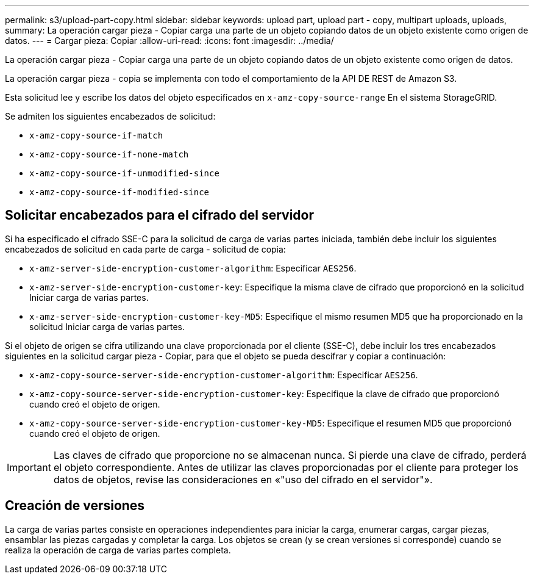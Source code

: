 ---
permalink: s3/upload-part-copy.html 
sidebar: sidebar 
keywords: upload part, upload part - copy, multipart uploads, uploads, 
summary: La operación cargar pieza - Copiar carga una parte de un objeto copiando datos de un objeto existente como origen de datos. 
---
= Cargar pieza: Copiar
:allow-uri-read: 
:icons: font
:imagesdir: ../media/


[role="lead"]
La operación cargar pieza - Copiar carga una parte de un objeto copiando datos de un objeto existente como origen de datos.

La operación cargar pieza - copia se implementa con todo el comportamiento de la API DE REST de Amazon S3.

Esta solicitud lee y escribe los datos del objeto especificados en `x-amz-copy-source-range` En el sistema StorageGRID.

Se admiten los siguientes encabezados de solicitud:

* `x-amz-copy-source-if-match`
* `x-amz-copy-source-if-none-match`
* `x-amz-copy-source-if-unmodified-since`
* `x-amz-copy-source-if-modified-since`




== Solicitar encabezados para el cifrado del servidor

Si ha especificado el cifrado SSE-C para la solicitud de carga de varias partes iniciada, también debe incluir los siguientes encabezados de solicitud en cada parte de carga - solicitud de copia:

* `x-amz-server-side-encryption-customer-algorithm`: Especificar `AES256`.
* `x-amz-server-side-encryption-customer-key`: Especifique la misma clave de cifrado que proporcionó en la solicitud Iniciar carga de varias partes.
* `x-amz-server-side-encryption-customer-key-MD5`: Especifique el mismo resumen MD5 que ha proporcionado en la solicitud Iniciar carga de varias partes.


Si el objeto de origen se cifra utilizando una clave proporcionada por el cliente (SSE-C), debe incluir los tres encabezados siguientes en la solicitud cargar pieza - Copiar, para que el objeto se pueda descifrar y copiar a continuación:

* `x-amz-copy-source​-server-side​-encryption​-customer-algorithm`: Especificar `AES256`.
* `x-amz-copy-source​-server-side-encryption-customer-key`: Especifique la clave de cifrado que proporcionó cuando creó el objeto de origen.
* `x-amz-copy-source​-server-side-encryption-customer-key-MD5`: Especifique el resumen MD5 que proporcionó cuando creó el objeto de origen.



IMPORTANT: Las claves de cifrado que proporcione no se almacenan nunca. Si pierde una clave de cifrado, perderá el objeto correspondiente. Antes de utilizar las claves proporcionadas por el cliente para proteger los datos de objetos, revise las consideraciones en «"uso del cifrado en el servidor"».



== Creación de versiones

La carga de varias partes consiste en operaciones independientes para iniciar la carga, enumerar cargas, cargar piezas, ensamblar las piezas cargadas y completar la carga. Los objetos se crean (y se crean versiones si corresponde) cuando se realiza la operación de carga de varias partes completa.
